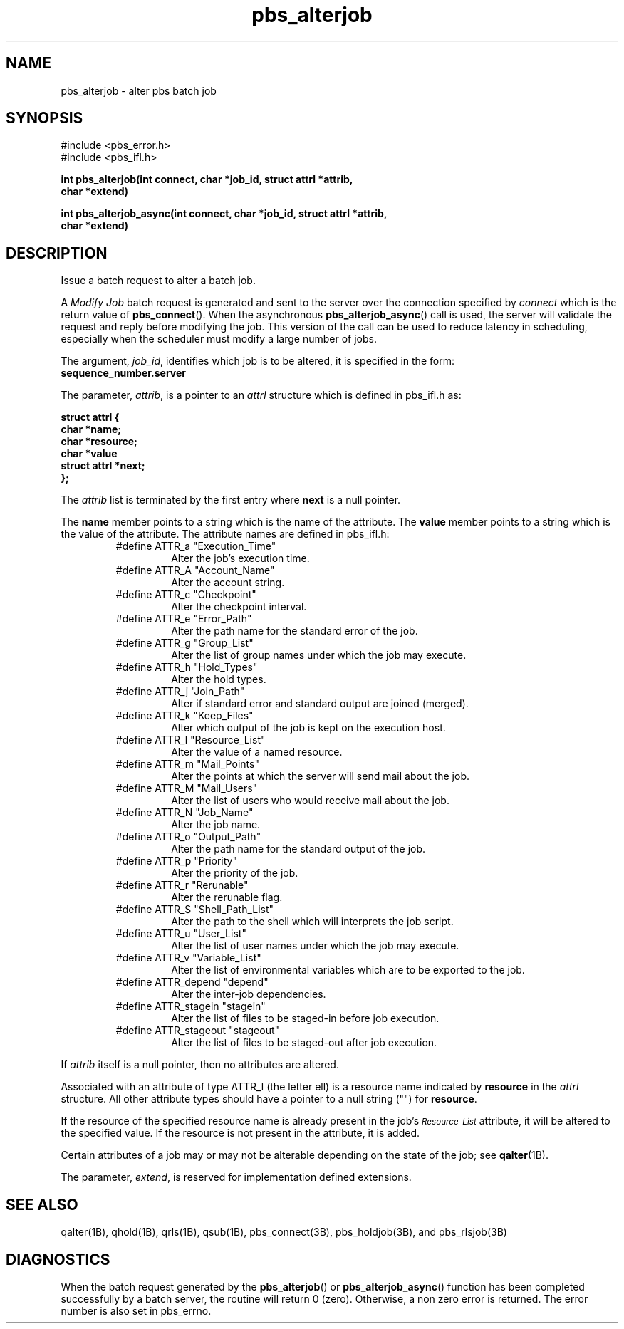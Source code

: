 .\"         OpenPBS (Portable Batch System) v2.3 Software License
.\" 
.\" Copyright (c) 1999-2000 Veridian Information Solutions, Inc.
.\" All rights reserved.
.\" 
.\" ---------------------------------------------------------------------------
.\" For a license to use or redistribute the OpenPBS software under conditions
.\" other than those described below, or to purchase support for this software,
.\" please contact Veridian Systems, PBS Products Department ("Licensor") at:
.\" 
.\"    www.OpenPBS.org  +1 650 967-4675                  sales@OpenPBS.org
.\"                        877 902-4PBS (US toll-free)
.\" ---------------------------------------------------------------------------
.\" 
.\" This license covers use of the OpenPBS v2.3 software (the "Software") at
.\" your site or location, and, for certain users, redistribution of the
.\" Software to other sites and locations.  Use and redistribution of
.\" OpenPBS v2.3 in source and binary forms, with or without modification,
.\" are permitted provided that all of the following conditions are met.
.\" After December 31, 2001, only conditions 3-6 must be met:
.\" 
.\" 1. Commercial and/or non-commercial use of the Software is permitted
.\"    provided a current software registration is on file at www.OpenPBS.org.
.\"    If use of this software contributes to a publication, product, or service
.\"    proper attribution must be given; see www.OpenPBS.org/credit.html
.\" 
.\" 2. Redistribution in any form is only permitted for non-commercial,
.\"    non-profit purposes.  There can be no charge for the Software or any
.\"    software incorporating the Software.  Further, there can be no
.\"    expectation of revenue generated as a consequence of redistributing
.\"    the Software.
.\" 
.\" 3. Any Redistribution of source code must retain the above copyright notice
.\"    and the acknowledgment contained in paragraph 6, this list of conditions
.\"    and the disclaimer contained in paragraph 7.
.\" 
.\" 4. Any Redistribution in binary form must reproduce the above copyright
.\"    notice and the acknowledgment contained in paragraph 6, this list of
.\"    conditions and the disclaimer contained in paragraph 7 in the
.\"    documentation and/or other materials provided with the distribution.
.\" 
.\" 5. Redistributions in any form must be accompanied by information on how to
.\"    obtain complete source code for the OpenPBS software and any
.\"    modifications and/or additions to the OpenPBS software.  The source code
.\"    must either be included in the distribution or be available for no more
.\"    than the cost of distribution plus a nominal fee, and all modifications
.\"    and additions to the Software must be freely redistributable by any party
.\"    (including Licensor) without restriction.
.\" 
.\" 6. All advertising materials mentioning features or use of the Software must
.\"    display the following acknowledgment:
.\" 
.\"     "This product includes software developed by NASA Ames Research Center,
.\"     Lawrence Livermore National Laboratory, and Veridian Information
.\"     Solutions, Inc.
.\"     Visit www.OpenPBS.org for OpenPBS software support,
.\"     products, and information."
.\" 
.\" 7. DISCLAIMER OF WARRANTY
.\" 
.\" THIS SOFTWARE IS PROVIDED "AS IS" WITHOUT WARRANTY OF ANY KIND. ANY EXPRESS
.\" OR IMPLIED WARRANTIES, INCLUDING, BUT NOT LIMITED TO, THE IMPLIED WARRANTIES
.\" OF MERCHANTABILITY, FITNESS FOR A PARTICULAR PURPOSE, AND NON-INFRINGEMENT
.\" ARE EXPRESSLY DISCLAIMED.
.\" 
.\" IN NO EVENT SHALL VERIDIAN CORPORATION, ITS AFFILIATED COMPANIES, OR THE
.\" U.S. GOVERNMENT OR ANY OF ITS AGENCIES BE LIABLE FOR ANY DIRECT OR INDIRECT,
.\" INCIDENTAL, SPECIAL, EXEMPLARY, OR CONSEQUENTIAL DAMAGES (INCLUDING, BUT NOT
.\" LIMITED TO, PROCUREMENT OF SUBSTITUTE GOODS OR SERVICES; LOSS OF USE, DATA,
.\" OR PROFITS; OR BUSINESS INTERRUPTION) HOWEVER CAUSED AND ON ANY THEORY OF
.\" LIABILITY, WHETHER IN CONTRACT, STRICT LIABILITY, OR TORT (INCLUDING
.\" NEGLIGENCE OR OTHERWISE) ARISING IN ANY WAY OUT OF THE USE OF THIS SOFTWARE,
.\" EVEN IF ADVISED OF THE POSSIBILITY OF SUCH DAMAGE.
.\" 
.\" This license will be governed by the laws of the Commonwealth of Virginia,
.\" without reference to its choice of law rules.
.if \n(Pb .ig Ig
.TH pbs_alterjob 3B " " Local PBS
.\"         OpenPBS (Portable Batch System) v2.3 Software License
.\" 
.\" Copyright (c) 1999-2000 Veridian Information Solutions, Inc.
.\" All rights reserved.
.\" 
.\" ---------------------------------------------------------------------------
.\" For a license to use or redistribute the OpenPBS software under conditions
.\" other than those described below, or to purchase support for this software,
.\" please contact Veridian Systems, PBS Products Department ("Licensor") at:
.\" 
.\"    www.OpenPBS.org  +1 650 967-4675                  sales@OpenPBS.org
.\"                        877 902-4PBS (US toll-free)
.\" ---------------------------------------------------------------------------
.\" 
.\" This license covers use of the OpenPBS v2.3 software (the "Software") at
.\" your site or location, and, for certain users, redistribution of the
.\" Software to other sites and locations.  Use and redistribution of
.\" OpenPBS v2.3 in source and binary forms, with or without modification,
.\" are permitted provided that all of the following conditions are met.
.\" After December 31, 2001, only conditions 3-6 must be met:
.\" 
.\" 1. Commercial and/or non-commercial use of the Software is permitted
.\"    provided a current software registration is on file at www.OpenPBS.org.
.\"    If use of this software contributes to a publication, product, or service
.\"    proper attribution must be given; see www.OpenPBS.org/credit.html
.\" 
.\" 2. Redistribution in any form is only permitted for non-commercial,
.\"    non-profit purposes.  There can be no charge for the Software or any
.\"    software incorporating the Software.  Further, there can be no
.\"    expectation of revenue generated as a consequence of redistributing
.\"    the Software.
.\" 
.\" 3. Any Redistribution of source code must retain the above copyright notice
.\"    and the acknowledgment contained in paragraph 6, this list of conditions
.\"    and the disclaimer contained in paragraph 7.
.\" 
.\" 4. Any Redistribution in binary form must reproduce the above copyright
.\"    notice and the acknowledgment contained in paragraph 6, this list of
.\"    conditions and the disclaimer contained in paragraph 7 in the
.\"    documentation and/or other materials provided with the distribution.
.\" 
.\" 5. Redistributions in any form must be accompanied by information on how to
.\"    obtain complete source code for the OpenPBS software and any
.\"    modifications and/or additions to the OpenPBS software.  The source code
.\"    must either be included in the distribution or be available for no more
.\"    than the cost of distribution plus a nominal fee, and all modifications
.\"    and additions to the Software must be freely redistributable by any party
.\"    (including Licensor) without restriction.
.\" 
.\" 6. All advertising materials mentioning features or use of the Software must
.\"    display the following acknowledgment:
.\" 
.\"     "This product includes software developed by NASA Ames Research Center,
.\"     Lawrence Livermore National Laboratory, and Veridian Information
.\"     Solutions, Inc.
.\"     Visit www.OpenPBS.org for OpenPBS software support,
.\"     products, and information."
.\" 
.\" 7. DISCLAIMER OF WARRANTY
.\" 
.\" THIS SOFTWARE IS PROVIDED "AS IS" WITHOUT WARRANTY OF ANY KIND. ANY EXPRESS
.\" OR IMPLIED WARRANTIES, INCLUDING, BUT NOT LIMITED TO, THE IMPLIED WARRANTIES
.\" OF MERCHANTABILITY, FITNESS FOR A PARTICULAR PURPOSE, AND NON-INFRINGEMENT
.\" ARE EXPRESSLY DISCLAIMED.
.\" 
.\" IN NO EVENT SHALL VERIDIAN CORPORATION, ITS AFFILIATED COMPANIES, OR THE
.\" U.S. GOVERNMENT OR ANY OF ITS AGENCIES BE LIABLE FOR ANY DIRECT OR INDIRECT,
.\" INCIDENTAL, SPECIAL, EXEMPLARY, OR CONSEQUENTIAL DAMAGES (INCLUDING, BUT NOT
.\" LIMITED TO, PROCUREMENT OF SUBSTITUTE GOODS OR SERVICES; LOSS OF USE, DATA,
.\" OR PROFITS; OR BUSINESS INTERRUPTION) HOWEVER CAUSED AND ON ANY THEORY OF
.\" LIABILITY, WHETHER IN CONTRACT, STRICT LIABILITY, OR TORT (INCLUDING
.\" NEGLIGENCE OR OTHERWISE) ARISING IN ANY WAY OUT OF THE USE OF THIS SOFTWARE,
.\" EVEN IF ADVISED OF THE POSSIBILITY OF SUCH DAMAGE.
.\" 
.\" This license will be governed by the laws of the Commonwealth of Virginia,
.\" without reference to its choice of law rules.
.\" The following macros defination, Sh and Sx, are used to allow
.\" PBS man pages to be formatted with either -man macros or 
.\" be included in the PBS ERS which is formatted with -ms.
.\" 
.\" The presence of the register Pb defined as non zero will trigger
.\" the use of the Sx alternate form.  Otherwise the standard -man
.\" SH is used.
.\"
.de Sh
.ie \n(Pb .Sx \\$1 \\$2 \\$3 \\$4 \\$5 \\$6
.el .SH \\$1 \\$2 \\$3 \\$4 \\$5 \\$6
..
.\"
.de Sx
.RE
.sp
.B
\\$1 \\$2 \\$3 \\$4 \\$5 \\$6
.br
.RS
.R
..
.\"
.\" end of special PBS man/ERS macros
.\" --
.\" The following macros are style for object names and values.
.de Ar		\" command/function arguments and operands (italic)
.ft 2
.if \\n(.$>0 \&\\$1\f1\\$2
..
.de Av		\" data item values  (Helv)
.if  \n(Pb .ft 6
.if !\n(Pb .ft 3
.ps -1
.if \\n(.$>0 \&\\$1\s+1\f1\\$2
..
.de At		\" attribute and data item names (Helv Bold)
.if  \n(Pb .ft 6
.if !\n(Pb .ft 2
.ps -1
.if \\n(.$>0 \&\\$1\s+1\f1\\$2
..
.de Ty		\" Type-ins and examples (typewritter)
.if  \n(Pb .ft 5
.if !\n(Pb .ft 3
.if \\n(.$>0 \&\\$1\f1\\$2
..
.de Er		\" Error values ( [Helv] )
.if  \n(Pb .ft 6
.if !\n(Pb .ft 3
\&\s-1[\^\\$1\^]\s+1\f1\\$2
..
.de Sc		\" Symbolic constants ( {Helv} )
.if  \n(Pb .ft 6
.if !\n(Pb .ft 3
\&\s-1{\^\\$1\^}\s+1\f1\\$2
..
.de Al		\" Attribute list item, like .IP but set font and size
.if !\n(Pb .ig Ig
.ft 6
.IP "\&\s-1\\$1\s+1\f1"
.Ig
.if  \n(Pb .ig Ig
.ft 2
.IP "\&\\$1\s+1\f1"
.Ig
..
.\" the following pair of macros are used to bracket sections of code
.de Cs
.ft 5
.nf
..
.de Ce
.sp
.fi
.ft 1
..
.if !\n(Pb .ig Ig
.\" define sting Ji as section heading for Job Ids
.ds Ji 2.7.6
.\" define sting Di as section heading for Destination Ids
.ds Di 2.7.3
.\" define sting Si as section heading for Default Server
.ds Si 2.7.4
.Ig
.\" End of macros 
.Ig
.SH NAME
pbs_alterjob \- alter pbs batch job
.SH SYNOPSIS
#include <pbs_error.h>
.br
#include <pbs_ifl.h>
.sp
.nf
.ft 3
int pbs_alterjob(\^int connect, char\ *job_id, struct\ attrl\ *attrib,
char\ *extend\^)
.sp
int pbs_alterjob_async(\^int connect, char\ *job_id, struct\ attrl\ *attrib,
char\ *extend\^)
.fi
.ft 1
.SH DESCRIPTION
Issue a batch request to alter a batch job.
.LP
A
.I "Modify Job"
batch request is generated and sent to the server over the connection
specified by
.Ar connect 
which is the return value of \fBpbs_connect\fP(). When the asynchronous
\fBpbs_alterjob_async\fP() call is used, the server will validate the request
and reply before modifying the job.  This version of the call can be used to
reduce latency in scheduling, especially when the scheduler must modify a large
number of jobs.
.LP 
The argument,
.Ar job_id ,
identifies which job is to be altered, it is specified in the form:
.br
.Ty
\ \ \ \ sequence_number.server
.ft 1
.LP
The parameter,
.Ar attrib ,
is a pointer to an
.I attrl
structure which is defined in pbs_ifl.h as:
.sp
.Ty
.nf
    struct attrl {
        char *name;
        char *resource;
        char *value
        struct attrl *next;
    };
.fi
.sp
.ft 1
The 
.Ar attrib
list is terminated by the first entry where
.Ty next
is a null pointer.
.LP
The
.Ty name
member points to a string which is the name of the attribute.  The
.Ty value
member points to a string which is the value of the attribute.
The attribute names are defined in pbs_ifl.h:
.br
.RS
.IP #define\ ATTR_a\ "Execution_Time"
Alter the job's execution time.
.IP #define\ ATTR_A\ "Account_Name"
Alter the account string.
.IP #define\ ATTR_c\ "Checkpoint"
Alter the checkpoint interval.
.IP #define\ ATTR_e\ "Error_Path"
Alter the path name for the standard error of the job.
.IP #define\ ATTR_g\ "Group_List"
Alter the list of group names under which the job may execute.
.IP #define\ ATTR_h\ "Hold_Types"
Alter the hold types.
.IP #define\ ATTR_j\ "Join_Path"
Alter if standard error and standard output are joined (merged).
.IP #define\ ATTR_k\ "Keep_Files"
Alter which output of the job is kept on the execution host.
.IP #define\ ATTR_l\ "Resource_List"
Alter the value of a named resource.
.IP #define\ ATTR_m\ "Mail_Points"
Alter the points at which the server will send mail about the job.
.IP #define\ ATTR_M\ "Mail_Users"
Alter the list of users who would receive mail about the job.
.IP #define\ ATTR_N\ "Job_Name"
Alter the job name.
.IP #define\ ATTR_o\ "Output_Path"
Alter the path name for the standard output of the job.
.IP #define\ ATTR_p\ "Priority"
Alter the priority of the job.
.IP #define\ ATTR_r\ "Rerunable"
Alter the rerunable flag.
.IP #define\ ATTR_S\ "Shell_Path_List"
Alter the path to the shell which will interprets the job script.
.IP #define\ ATTR_u\ "User_List"
Alter the list of user names under which the job may execute.
.IP #define\ ATTR_v\ "Variable_List"
Alter the list of environmental variables which are to be exported to the job.
.IP #define\ ATTR_depend\ "depend"
Alter the inter-job dependencies.
.IP #define\ ATTR_stagein\ "stagein"
Alter the list of files to be staged-in before job execution.
.IP #define\ ATTR_stageout\ "stageout"
Alter the list of files to be staged-out after job execution.
.RE
.LP
If
.Ar attrib
itself is a null pointer, then no attributes are altered.
.LP
Associated with an attribute of type ATTR_l (the letter ell)
is a resource name indicated by
.Ty resource 
in the
.I attrl
structure.
All other attribute types should have a pointer to a null string ("") for
.Ty resource .
.LP
If the resource of the specified resource name is already present in the job's
.At Resource_List
attribute, it will be altered to the specified value.  If the resource
is not present in the attribute, it is added.
.LP
Certain attributes of a job may or may not be alterable depending on
the state of the job;  see \fBqalter\fP(1B).
.sp
.LP
The parameter,
.Ar extend ,
is reserved for implementation defined extensions.
.if !\n(Pb .ig Ig
It is not
currently used by this function.
.Ig
.SH "SEE ALSO"
qalter(1B), qhold(1B), qrls(1B), qsub(1B), pbs_connect(3B), pbs_holdjob(3B),
and pbs_rlsjob(3B)
.SH DIAGNOSTICS
When the batch request generated by the \fBpbs_alterjob\fP() or  \fBpbs_alterjob_async\fP()
function has been completed successfully by a batch server, the routine will
return 0 (zero).
Otherwise, a non zero error is returned.  The error number is also set
in pbs_errno.
\" turn off any extra indent left by the Sh macro
.RE

